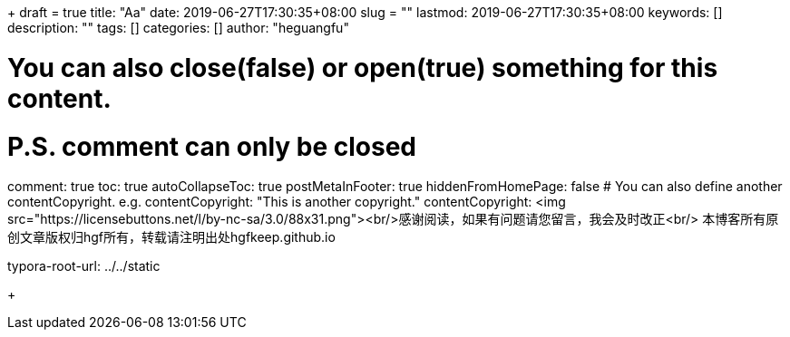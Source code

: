 +++ 
draft = true
title: "Aa"
date: 2019-06-27T17:30:35+08:00
slug = "" 
lastmod: 2019-06-27T17:30:35+08:00
keywords: []
description: ""
tags: []
categories: []
author: "heguangfu"

# You can also close(false) or open(true) something for this content.
# P.S. comment can only be closed
comment: true
toc: true
autoCollapseToc: true
postMetaInFooter: true
hiddenFromHomePage: false
# You can also define another contentCopyright. e.g. contentCopyright: "This is another copyright."
contentCopyright: <img src="https://licensebuttons.net/l/by-nc-sa/3.0/88x31.png"><br/>感谢阅读，如果有问题请您留言，我会及时改正<br/> 本博客所有原创文章版权归hgf所有，转载请注明出处hgfkeep.github.io

typora-root-url: ../../static

+++

:source-highlighter: rouge
:rouge-style: molokai
:icons: font
:plantuml-server-url: "http://plantuml.com/plantuml"




